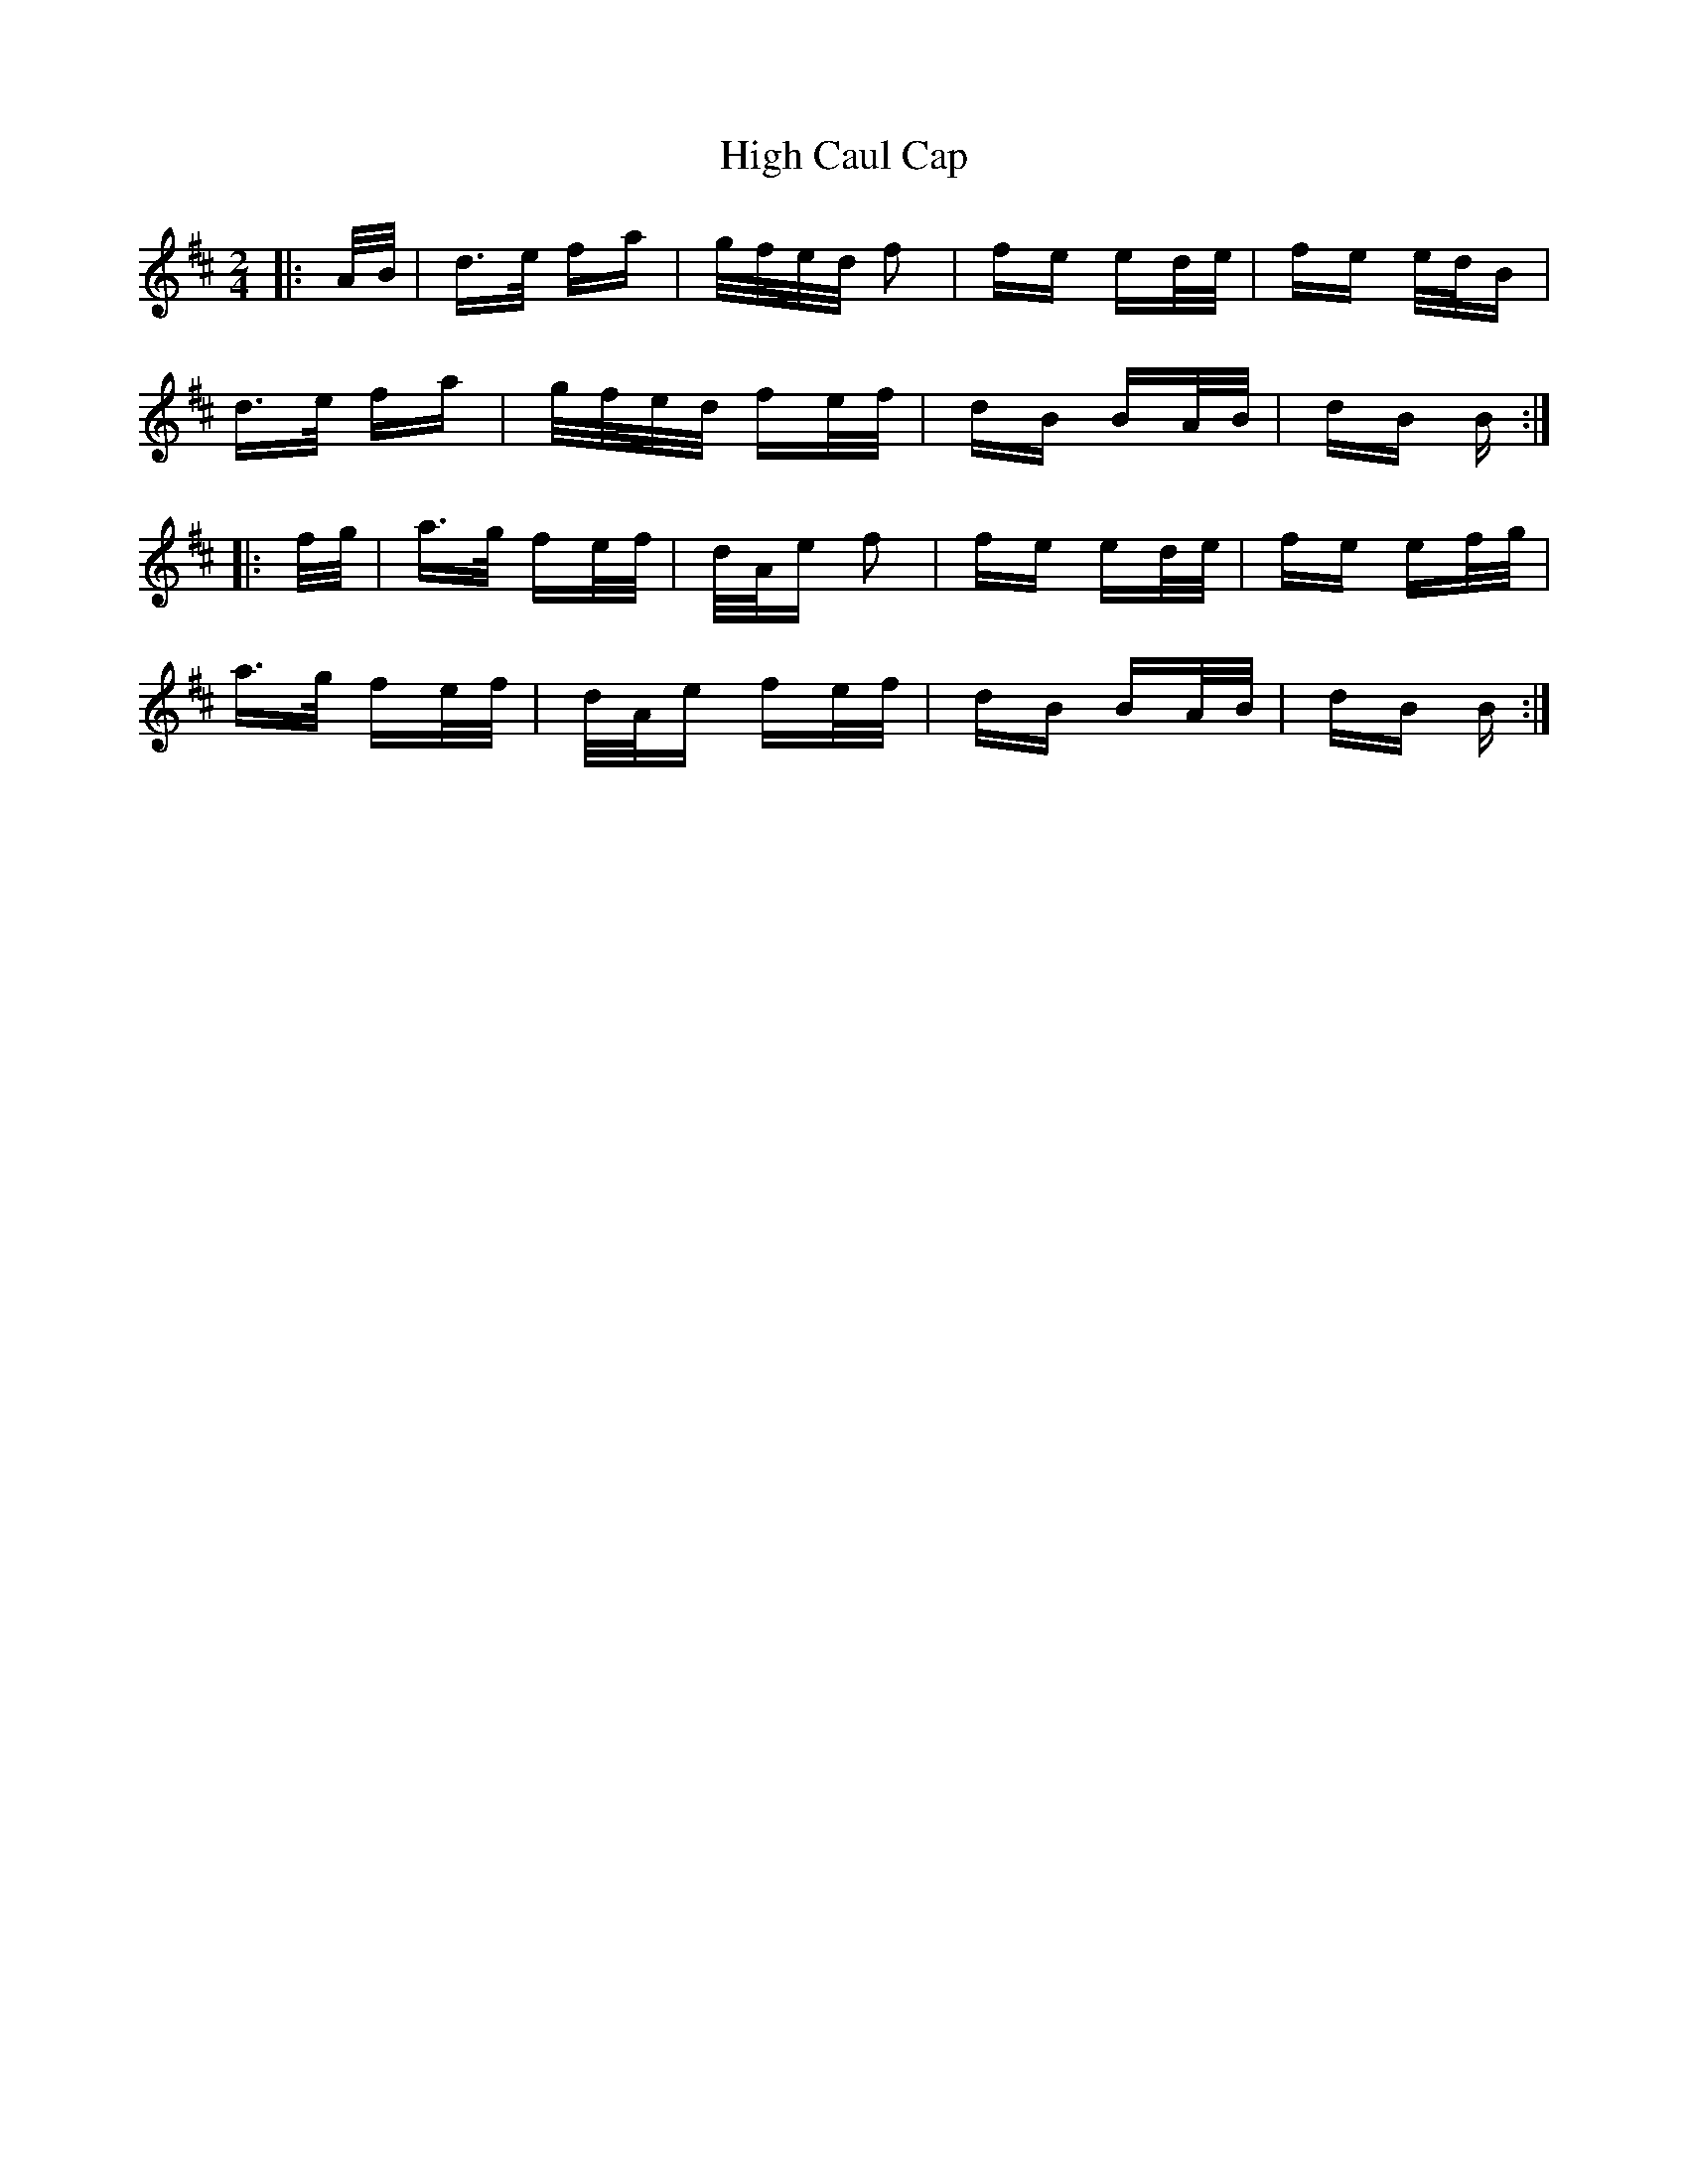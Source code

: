 X: 17346
T: High Caul Cap
R: polka
M: 2/4
K: Dmajor
|:A/B/|d>e fa|g/f/e/d/ f2|fe ed/e/|fe e/d/B|
d>e fa|g/f/e/d/ fe/f/|dB BA/B/|dB B:|
|:f/g/|a>g fe/f/|d/A/e f2|fe ed/e/|fe ef/g/|
a>g fe/f/|d/A/e fe/f/|dB BA/B/|dB B:|


